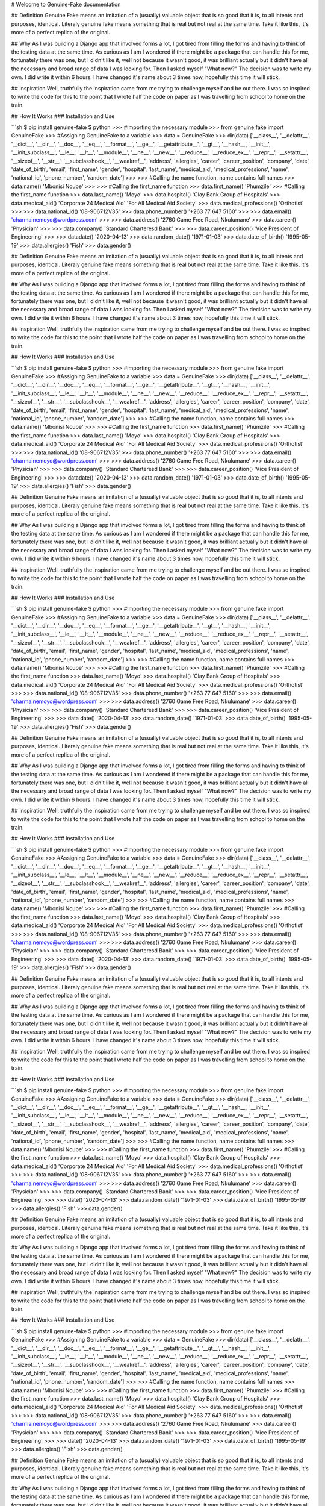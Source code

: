 .. genuine-fake documentation master file, created by
   sphinx-quickstart on Fri Jan 10 08:12:56 2020.
   You can adapt this file completely to your liking, but it should at least
   contain the root `toctree` directive.

# Welcome to Genuine-Fake documentation

## Definition
Genuine Fake means an imitation of a (usually) valuable object that is so good that it is, to all intents and purposes, identical. Literaly genuine fake means something that is real but not real at the same time. Take it like this, it's more of a perfect replica of the original.

## Why
As I was building a Django app that involved forms a lot, I got tired from filling the forms and having to think of the testing data at the same time. As curious as I am I wondered if there might be a package that can handle this for me, fortunately there was one, but I didn't like it, well not because it wasn't good, it was brilliant actually but it didn't have all the necessary and broad range of data I was looking for. Then I asked myself "What now?" The decision was to write my own. I did write it within 6 hours. I have changed it's name about 3 times now, hopefully this time it will stick.

## Inspiration
Well, truthfully the inspiration came from me trying to challenge myself and be out there. I was so inspired to write the code for this to the point that I wrote half the code on paper as I was travelling from school to home on the train.

## How It Works
### Installation and Use

```sh
$ pip install genuine-fake
$ python
>>> #Importing the necessary module
>>> from genuine.fake import GenuineFake
>>> #Assigning GenuineFake to a variable
>>> data = GenuineFake
>>> dir(data)
['__class__', '__delattr__', '__dict__', '__dir__', '__doc__', '__eq__', '__format__', '__ge__', '__getattribute__', '__gt__', '__hash__', '__init__', '__init_subclass__', '__le__', '__lt__', '__module__', '__ne__', '__new__', '__reduce__', '__reduce_ex__', '__repr__', '__setattr__', '__sizeof__', '__str__', '__subclasshook__', '__weakref__', 'address', 'allergies', 'career', 'career_position', 'company', 'date', 'date_of_birth', 'email', 'first_name', 'gender', 'hospital', 'last_name', 'medical_aid', 'medical_professions', 'name', 'national_id', 'phone_number', 'random_date']
>>>
>>> #Calling the name function, name contains full names
>>> data.name()
'Mbonisi Ncube'
>>>
>>> #Calling the first_name function
>>> data.first_name()
'Phumzile'
>>> #Calling the first_name function
>>> data.last_name()
'Moyo'
>>> data.hospital()
'Clay Bank Group of Hospitals'
>>> data.medical_aid()
'Corporate 24 Medical Aid'
'For All Medical Aid Society'
>>> data.medical_professions()
'Orthotist'
>>>
>>> data.national_id()
'08-906712V35'
>>> data.phone_number()
'+263 77 647 5160'
>>>
>>> data.email()
'charmainemoyo@wordpress.com'
>>>
>>> data.address()
'2760 Game Free Road, Nkulumane'
>>> data.career()
'Physician'
>>>
>>> data.company()
'Standard Charteresd Bank'
>>>
>>> data.career_position()
'Vice President of Engineering'
>>>
>>> datadate()
'2020-04-13'
>>> data.random_date()
'1971-01-03'
>>> data.date_of_birth()
'1995-05-19'
>>> data.allergies()
'Fish'
>>>
data.gender()

## Definition
Genuine Fake means an imitation of a (usually) valuable object that is so good that it is, to all intents and purposes, identical. Literaly genuine fake means something that is real but not real at the same time. Take it like this, it's more of a perfect replica of the original.

## Why
As I was building a Django app that involved forms a lot, I got tired from filling the forms and having to think of the testing data at the same time. As curious as I am I wondered if there might be a package that can handle this for me, fortunately there was one, but I didn't like it, well not because it wasn't good, it was brilliant actually but it didn't have all the necessary and broad range of data I was looking for. Then I asked myself "What now?" The decision was to write my own. I did write it within 6 hours. I have changed it's name about 3 times now, hopefully this time it will stick.

## Inspiration
Well, truthfully the inspiration came from me trying to challenge myself and be out there. I was so inspired to write the code for this to the point that I wrote half the code on paper as I was travelling from school to home on the train.

## How It Works
### Installation and Use

```sh
$ pip install genuine-fake
$ python
>>> #Importing the necessary module
>>> from genuine.fake import GenuineFake
>>> #Assigning GenuineFake to a variable
>>> data = GenuineFake
>>> dir(data)
['__class__', '__delattr__', '__dict__', '__dir__', '__doc__', '__eq__', '__format__', '__ge__', '__getattribute__', '__gt__', '__hash__', '__init__', '__init_subclass__', '__le__', '__lt__', '__module__', '__ne__', '__new__', '__reduce__', '__reduce_ex__', '__repr__', '__setattr__', '__sizeof__', '__str__', '__subclasshook__', '__weakref__', 'address', 'allergies', 'career', 'career_position', 'company', 'date', 'date_of_birth', 'email', 'first_name', 'gender', 'hospital', 'last_name', 'medical_aid', 'medical_professions', 'name', 'national_id', 'phone_number', 'random_date']
>>>
>>> #Calling the name function, name contains full names
>>> data.name()
'Mbonisi Ncube'
>>>
>>> #Calling the first_name function
>>> data.first_name()
'Phumzile'
>>> #Calling the first_name function
>>> data.last_name()
'Moyo'
>>> data.hospital()
'Clay Bank Group of Hospitals'
>>> data.medical_aid()
'Corporate 24 Medical Aid'
'For All Medical Aid Society'
>>> data.medical_professions()
'Orthotist'
>>>
>>> data.national_id()
'08-906712V35'
>>> data.phone_number()
'+263 77 647 5160'
>>>
>>> data.email()
'charmainemoyo@wordpress.com'
>>>
>>> data.address()
'2760 Game Free Road, Nkulumane'
>>> data.career()
'Physician'
>>>
>>> data.company()
'Standard Charteresd Bank'
>>>
>>> data.career_position()
'Vice President of Engineering'
>>>
>>> datadate()
'2020-04-13'
>>> data.random_date()
'1971-01-03'
>>> data.date_of_birth()
'1995-05-19'
>>> data.allergies()
'Fish'
>>>
data.gender()

## Definition
Genuine Fake means an imitation of a (usually) valuable object that is so good that it is, to all intents and purposes, identical. Literaly genuine fake means something that is real but not real at the same time. Take it like this, it's more of a perfect replica of the original.

## Why
As I was building a Django app that involved forms a lot, I got tired from filling the forms and having to think of the testing data at the same time. As curious as I am I wondered if there might be a package that can handle this for me, fortunately there was one, but I didn't like it, well not because it wasn't good, it was brilliant actually but it didn't have all the necessary and broad range of data I was looking for. Then I asked myself "What now?" The decision was to write my own. I did write it within 6 hours. I have changed it's name about 3 times now, hopefully this time it will stick.

## Inspiration
Well, truthfully the inspiration came from me trying to challenge myself and be out there. I was so inspired to write the code for this to the point that I wrote half the code on paper as I was travelling from school to home on the train.

## How It Works
### Installation and Use

```sh
$ pip install genuine-fake
$ python
>>> #Importing the necessary module
>>> from genuine.fake import GenuineFake
>>> #Assigning GenuineFake to a variable
>>> data = GenuineFake
>>> dir(data)
['__class__', '__delattr__', '__dict__', '__dir__', '__doc__', '__eq__', '__format__', '__ge__', '__getattribute__', '__gt__', '__hash__', '__init__', '__init_subclass__', '__le__', '__lt__', '__module__', '__ne__', '__new__', '__reduce__', '__reduce_ex__', '__repr__', '__setattr__', '__sizeof__', '__str__', '__subclasshook__', '__weakref__', 'address', 'allergies', 'career', 'career_position', 'company', 'date', 'date_of_birth', 'email', 'first_name', 'gender', 'hospital', 'last_name', 'medical_aid', 'medical_professions', 'name', 'national_id', 'phone_number', 'random_date']
>>>
>>> #Calling the name function, name contains full names
>>> data.name()
'Mbonisi Ncube'
>>>
>>> #Calling the first_name function
>>> data.first_name()
'Phumzile'
>>> #Calling the first_name function
>>> data.last_name()
'Moyo'
>>> data.hospital()
'Clay Bank Group of Hospitals'
>>> data.medical_aid()
'Corporate 24 Medical Aid'
'For All Medical Aid Society'
>>> data.medical_professions()
'Orthotist'
>>>
>>> data.national_id()
'08-906712V35'
>>> data.phone_number()
'+263 77 647 5160'
>>>
>>> data.email()
'charmainemoyo@wordpress.com'
>>>
>>> data.address()
'2760 Game Free Road, Nkulumane'
>>> data.career()
'Physician'
>>>
>>> data.company()
'Standard Charteresd Bank'
>>>
>>> data.career_position()
'Vice President of Engineering'
>>>
>>> data date()
'2020-04-13'
>>> data.random_date()
'1971-01-03'
>>> data.date_of_birth()
'1995-05-19'
>>> data.allergies()
'Fish'
>>>
data.gender()

## Definition
Genuine Fake means an imitation of a (usually) valuable object that is so good that it is, to all intents and purposes, identical. Literaly genuine fake means something that is real but not real at the same time. Take it like this, it's more of a perfect replica of the original.

## Why
As I was building a Django app that involved forms a lot, I got tired from filling the forms and having to think of the testing data at the same time. As curious as I am I wondered if there might be a package that can handle this for me, fortunately there was one, but I didn't like it, well not because it wasn't good, it was brilliant actually but it didn't have all the necessary and broad range of data I was looking for. Then I asked myself "What now?" The decision was to write my own. I did write it within 6 hours. I have changed it's name about 3 times now, hopefully this time it will stick.

## Inspiration
Well, truthfully the inspiration came from me trying to challenge myself and be out there. I was so inspired to write the code for this to the point that I wrote half the code on paper as I was travelling from school to home on the train.

## How It Works
### Installation and Use

```sh
$ pip install genuine-fake
$ python
>>> #Importing the necessary module
>>> from genuine.fake import GenuineFake
>>> #Assigning GenuineFake to a variable
>>> data = GenuineFake
>>> dir(data)
['__class__', '__delattr__', '__dict__', '__dir__', '__doc__', '__eq__', '__format__', '__ge__', '__getattribute__', '__gt__', '__hash__', '__init__', '__init_subclass__', '__le__', '__lt__', '__module__', '__ne__', '__new__', '__reduce__', '__reduce_ex__', '__repr__', '__setattr__', '__sizeof__', '__str__', '__subclasshook__', '__weakref__', 'address', 'allergies', 'career', 'career_position', 'company', 'date', 'date_of_birth', 'email', 'first_name', 'gender', 'hospital', 'last_name', 'medical_aid', 'medical_professions', 'name', 'national_id', 'phone_number', 'random_date']
>>>
>>> #Calling the name function, name contains full names
>>> data.name()
'Mbonisi Ncube'
>>>
>>> #Calling the first_name function
>>> data.first_name()
'Phumzile'
>>> #Calling the first_name function
>>> data.last_name()
'Moyo'
>>> data.hospital()
'Clay Bank Group of Hospitals'
>>> data.medical_aid()
'Corporate 24 Medical Aid'
'For All Medical Aid Society'
>>> data.medical_professions()
'Orthotist'
>>>
>>> data.national_id()
'08-906712V35'
>>> data.phone_number()
'+263 77 647 5160'
>>>
>>> data.email()
'charmainemoyo@wordpress.com'
>>>
>>> data.address()
'2760 Game Free Road, Nkulumane'
>>> data.career()
'Physician'
>>>
>>> data.company()
'Standard Charteresd Bank'
>>>
>>> data.career_position()
'Vice President of Engineering'
>>>
>>> data date()
'2020-04-13'
>>> data.random_date()
'1971-01-03'
>>> data.date_of_birth()
'1995-05-19'
>>> data.allergies()
'Fish'
>>>
data.gender()

## Definition
Genuine Fake means an imitation of a (usually) valuable object that is so good that it is, to all intents and purposes, identical. Literaly genuine fake means something that is real but not real at the same time. Take it like this, it's more of a perfect replica of the original.

## Why
As I was building a Django app that involved forms a lot, I got tired from filling the forms and having to think of the testing data at the same time. As curious as I am I wondered if there might be a package that can handle this for me, fortunately there was one, but I didn't like it, well not because it wasn't good, it was brilliant actually but it didn't have all the necessary and broad range of data I was looking for. Then I asked myself "What now?" The decision was to write my own. I did write it within 6 hours. I have changed it's name about 3 times now, hopefully this time it will stick.

## Inspiration
Well, truthfully the inspiration came from me trying to challenge myself and be out there. I was so inspired to write the code for this to the point that I wrote half the code on paper as I was travelling from school to home on the train.

## How It Works
### Installation and Use

```sh
$ pip install genuine-fake
$ python
>>> #Importing the necessary module
>>> from genuine.fake import GenuineFake
>>> #Assigning GenuineFake to a variable
>>> data = GenuineFake
>>> dir(data)
['__class__', '__delattr__', '__dict__', '__dir__', '__doc__', '__eq__', '__format__', '__ge__', '__getattribute__', '__gt__', '__hash__', '__init__', '__init_subclass__', '__le__', '__lt__', '__module__', '__ne__', '__new__', '__reduce__', '__reduce_ex__', '__repr__', '__setattr__', '__sizeof__', '__str__', '__subclasshook__', '__weakref__', 'address', 'allergies', 'career', 'career_position', 'company', 'date', 'date_of_birth', 'email', 'first_name', 'gender', 'hospital', 'last_name', 'medical_aid', 'medical_professions', 'name', 'national_id', 'phone_number', 'random_date']
>>>
>>> #Calling the name function, name contains full names
>>> data.name()
'Mbonisi Ncube'
>>>
>>> #Calling the first_name function
>>> data.first_name()
'Phumzile'
>>> #Calling the first_name function
>>> data.last_name()
'Moyo'
>>> data.hospital()
'Clay Bank Group of Hospitals'
>>> data.medical_aid()
'Corporate 24 Medical Aid'
'For All Medical Aid Society'
>>> data.medical_professions()
'Orthotist'
>>>
>>> data.national_id()
'08-906712V35'
>>> data.phone_number()
'+263 77 647 5160'
>>>
>>> data.email()
'charmainemoyo@wordpress.com'
>>>
>>> data.address()
'2760 Game Free Road, Nkulumane'
>>> data.career()
'Physician'
>>>
>>> data.company()
'Standard Charteresd Bank'
>>>
>>> data.career_position()
'Vice President of Engineering'
>>>
>>>  date()
'2020-04-13'
>>> data.random_date()
'1971-01-03'
>>> data.date_of_birth()
'1995-05-19'
>>> data.allergies()
'Fish'
>>>
data.gender()

## Definition
Genuine Fake means an imitation of a (usually) valuable object that is so good that it is, to all intents and purposes, identical. Literaly genuine fake means something that is real but not real at the same time. Take it like this, it's more of a perfect replica of the original.

## Why
As I was building a Django app that involved forms a lot, I got tired from filling the forms and having to think of the testing data at the same time. As curious as I am I wondered if there might be a package that can handle this for me, fortunately there was one, but I didn't like it, well not because it wasn't good, it was brilliant actually but it didn't have all the necessary and broad range of data I was looking for. Then I asked myself "What now?" The decision was to write my own. I did write it within 6 hours. I have changed it's name about 3 times now, hopefully this time it will stick.

## Inspiration
Well, truthfully the inspiration came from me trying to challenge myself and be out there. I was so inspired to write the code for this to the point that I wrote half the code on paper as I was travelling from school to home on the train.

## How It Works
### Installation and Use

```sh
$ pip install genuine-fake
$ python
>>> #Importing the necessary module
>>> from genuine.fake import GenuineFake
>>> #Assigning GenuineFake to a variable
>>> data = GenuineFake
>>> dir(data)
['__class__', '__delattr__', '__dict__', '__dir__', '__doc__', '__eq__', '__format__', '__ge__', '__getattribute__', '__gt__', '__hash__', '__init__', '__init_subclass__', '__le__', '__lt__', '__module__', '__ne__', '__new__', '__reduce__', '__reduce_ex__', '__repr__', '__setattr__', '__sizeof__', '__str__', '__subclasshook__', '__weakref__', 'address', 'allergies', 'career', 'career_position', 'company', 'date', 'date_of_birth', 'email', 'first_name', 'gender', 'hospital', 'last_name', 'medical_aid', 'medical_professions', 'name', 'national_id', 'phone_number', 'random_date']
>>>
>>> #Calling the name function, name contains full names
>>> data.name()
'Mbonisi Ncube'
>>>
>>> #Calling the first_name function
>>> data.first_name()
'Phumzile'
>>> #Calling the first_name function
>>> data.last_name()
'Moyo'
>>> data.hospital()
'Clay Bank Group of Hospitals'
>>> data.medical_aid()
'Corporate 24 Medical Aid'
'For All Medical Aid Society'
>>> data.medical_professions()
'Orthotist'
>>>
>>> data.national_id()
'08-906712V35'
>>> data.phone_number()
'+263 77 647 5160'
>>>
>>> data.email()
'charmainemoyo@wordpress.com'
>>>
>>> data.address()
'2760 Game Free Road, Nkulumane'
>>> data.career()
'Physician'
>>>
>>> data.company()
'Standard Charteresd Bank'
>>>
>>> data.career_position()
'Vice President of Engineering'
>>>
>>>  date()
'2020-04-13'
>>> data.random_date()
'1971-01-03'
>>> data.date_of_birth()
'1995-05-19'
>>> data.allergies()
'Fish'
>>>
data.gender()

## Definition
Genuine Fake means an imitation of a (usually) valuable object that is so good that it is, to all intents and purposes, identical. Literaly genuine fake means something that is real but not real at the same time. Take it like this, it's more of a perfect replica of the original.

## Why
As I was building a Django app that involved forms a lot, I got tired from filling the forms and having to think of the testing data at the same time. As curious as I am I wondered if there might be a package that can handle this for me, fortunately there was one, but I didn't like it, well not because it wasn't good, it was brilliant actually but it didn't have all the necessary and broad range of data I was looking for. Then I asked myself "What now?" The decision was to write my own. I did write it within 6 hours. I have changed it's name about 3 times now, hopefully this time it will stick.

## Inspiration
Well, truthfully the inspiration came from me trying to challenge myself and be out there. I was so inspired to write the code for this to the point that I wrote half the code on paper as I was travelling from school to home on the train.

## How It Works
### Installation and Use

```sh
$ pip install genuine-fake
$ python
>>> #Importing the necessary module
>>> from genuine.fake import GenuineFake
>>> #Assigning GenuineFake to a variable
>>> data = GenuineFake
>>> dir(data)
['__class__', '__delattr__', '__dict__', '__dir__', '__doc__', '__eq__', '__format__', '__ge__', '__getattribute__', '__gt__', '__hash__', '__init__', '__init_subclass__', '__le__', '__lt__', '__module__', '__ne__', '__new__', '__reduce__', '__reduce_ex__', '__repr__', '__setattr__', '__sizeof__', '__str__', '__subclasshook__', '__weakref__', 'address', 'allergies', 'career', 'career_position', 'company', 'date', 'date_of_birth', 'email', 'first_name', 'gender', 'hospital', 'last_name', 'medical_aid', 'medical_professions', 'name', 'national_id', 'phone_number', 'random_date']
>>>
>>> #Calling the name function, name contains full names
>>> data.name()
'Mbonisi Ncube'
>>>
>>> #Calling the first_name function
>>> data.first_name()
'Phumzile'
>>> #Calling the first_name function
>>> data.last_name()
'Moyo'
>>> data.hospital()
'Clay Bank Group of Hospitals'
>>> data.medical_aid()
'Corporate 24 Medical Aid'
'For All Medical Aid Society'
>>> data.medical_professions()
'Orthotist'
>>>
>>> data.national_id()
'08-906712V35'
>>> data.phone_number()
'+263 77 647 5160'
>>>
>>> data.email()
'charmainemoyo@wordpress.com'
>>>
>>> data.address()
'2760 Game Free Road, Nkulumane'
>>> data.career()
'Physician'
>>>
>>> data.company()
'Standard Charteresd Bank'
>>>
>>> data.career_position()
'Vice President of Engineering'
>>>
>>> date()
'2020-04-13'
>>> data.random_date()
'1971-01-03'
>>> data.date_of_birth()
'1995-05-19'
>>> data.allergies()
'Fish'
>>>
data.gender()

## Definition
Genuine Fake means an imitation of a (usually) valuable object that is so good that it is, to all intents and purposes, identical. Literaly genuine fake means something that is real but not real at the same time. Take it like this, it's more of a perfect replica of the original.

## Why
As I was building a Django app that involved forms a lot, I got tired from filling the forms and having to think of the testing data at the same time. As curious as I am I wondered if there might be a package that can handle this for me, fortunately there was one, but I didn't like it, well not because it wasn't good, it was brilliant actually but it didn't have all the necessary and broad range of data I was looking for. Then I asked myself "What now?" The decision was to write my own. I did write it within 6 hours. I have changed it's name about 3 times now, hopefully this time it will stick.

## Inspiration
Well, truthfully the inspiration came from me trying to challenge myself and be out there. I was so inspired to write the code for this to the point that I wrote half the code on paper as I was travelling from school to home on the train.

## How It Works
### Installation and Use

```sh
$ pip install genuine-fake
$ python
>>> #Importing the necessary module
>>> from genuine.fake import GenuineFake
>>> #Assigning GenuineFake to a variable
>>> data = GenuineFake
>>> dir(data)
['__class__', '__delattr__', '__dict__', '__dir__', '__doc__', '__eq__', '__format__', '__ge__', '__getattribute__', '__gt__', '__hash__', '__init__', '__init_subclass__', '__le__', '__lt__', '__module__', '__ne__', '__new__', '__reduce__', '__reduce_ex__', '__repr__', '__setattr__', '__sizeof__', '__str__', '__subclasshook__', '__weakref__', 'address', 'allergies', 'career', 'career_position', 'company', 'date', 'date_of_birth', 'email', 'first_name', 'gender', 'hospital', 'last_name', 'medical_aid', 'medical_professions', 'name', 'national_id', 'phone_number', 'random_date']
>>>
>>> #Calling the name function, name contains full names
>>> data.name()
'Mbonisi Ncube'
>>>
>>> #Calling the first_name function
>>> data.first_name()
'Phumzile'
>>> #Calling the first_name function
>>> data.last_name()
'Moyo'
>>> data.hospital()
'Clay Bank Group of Hospitals'
>>> data.medical_aid()
'Corporate 24 Medical Aid'
'For All Medical Aid Society'
>>> data.medical_professions()
'Orthotist'
>>>
>>> data.national_id()
'08-906712V35'
>>> data.phone_number()
'+263 77 647 5160'
>>>
>>> data.email()
'charmainemoyo@wordpress.com'
>>>
>>> data.address()
'2760 Game Free Road, Nkulumane'
>>> data.career()
'Physician'
>>>
>>> data.company()
'Standard Charteresd Bank'
>>>
>>> data.career_position()
'Vice President of Engineering'
>>>
>>> date()
'2020-04-13'
>>> data.random_date()
'1971-01-03'
>>> data.date_of_birth()
'1995-05-19'
>>> data.allergies()
'Fish'
>>>
data.gender()

## Definition
Genuine Fake means an imitation of a (usually) valuable object that is so good that it is, to all intents and purposes, identical. Literaly genuine fake means something that is real but not real at the same time. Take it like this, it's more of a perfect replica of the original.

## Why
As I was building a Django app that involved forms a lot, I got tired from filling the forms and having to think of the testing data at the same time. As curious as I am I wondered if there might be a package that can handle this for me, fortunately there was one, but I didn't like it, well not because it wasn't good, it was brilliant actually but it didn't have all the necessary and broad range of data I was looking for. Then I asked myself "What now?" The decision was to write my own. I did write it within 6 hours. I have changed it's name about 3 times now, hopefully this time it will stick.

## Inspiration
Well, truthfully the inspiration came from me trying to challenge myself and be out there. I was so inspired to write the code for this to the point that I wrote half the code on paper as I was travelling from school to home on the train.

## How It Works
### Installation and Use

```sh
$ pip install genuine-fake
$ python
>>> #Importing the necessary module
>>> from genuine.fake import GenuineFake
>>> #Assigning GenuineFake to a variable
>>> data = GenuineFake
>>> dir(data)
['__class__', '__delattr__', '__dict__', '__dir__', '__doc__', '__eq__', '__format__', '__ge__', '__getattribute__', '__gt__', '__hash__', '__init__', '__init_subclass__', '__le__', '__lt__', '__module__', '__ne__', '__new__', '__reduce__', '__reduce_ex__', '__repr__', '__setattr__', '__sizeof__', '__str__', '__subclasshook__', '__weakref__', 'address', 'allergies', 'career', 'career_position', 'company', 'date', 'date_of_birth', 'email', 'first_name', 'gender', 'hospital', 'last_name', 'medical_aid', 'medical_professions', 'name', 'national_id', 'phone_number', 'random_date']
>>>
>>> #Calling the name function, name contains full names
>>> data.name()        
'Mbonisi Ncube'
>>> 
>>> #Calling the first_name function
>>> data.first_name()
'Phumzile'
>>> #Calling the first_name function
>>> data.last_name()
'Moyo'
>>> data.hospital()
'Clay Bank Group of Hospitals'
>>> data.medical_aid()
'Corporate 24 Medical Aid'
'For All Medical Aid Society'
>>> data.medical_professions()
'Orthotist'
>>>
>>> data.national_id()
'08-906712V35'
>>> data.phone_number()
'+263 77 647 5160'
>>>
>>> data.email()
'charmainemoyo@wordpress.com'
>>>
>>> data.address()
'2760 Game Free Road, Nkulumane'
>>> data.career()
'Physician'
>>>
>>> data.company()
'Standard Charteresd Bank'
>>>
>>> data.career_position()
'Vice President of Engineering'
>>> 
>>> data.date()
'2020-04-13'
>>> data.random_date()
'1971-01-03'
>>> data.date_of_birth()
'1995-05-19'
>>> data.allergies()
'Fish'
>>> 
data.gender()
'female'
```


### Other functions include

```sh
>>> import genuine   
>>> dir(genuine) 
['__author__', '__builtins__', '__cached__', '__doc__', '__email__', '__file__', '__github__', '__loader__', '__name__', '__package__', '__path__', '__spec__']
>>> genuine.__author__
'Andile Jaden Mbele'
>>> genuine.__package__
'genuine-fake'
>>>
>>> genuine.__github__  
'https://github.com/xeroxzen/genuine-fake'
>>>
```


